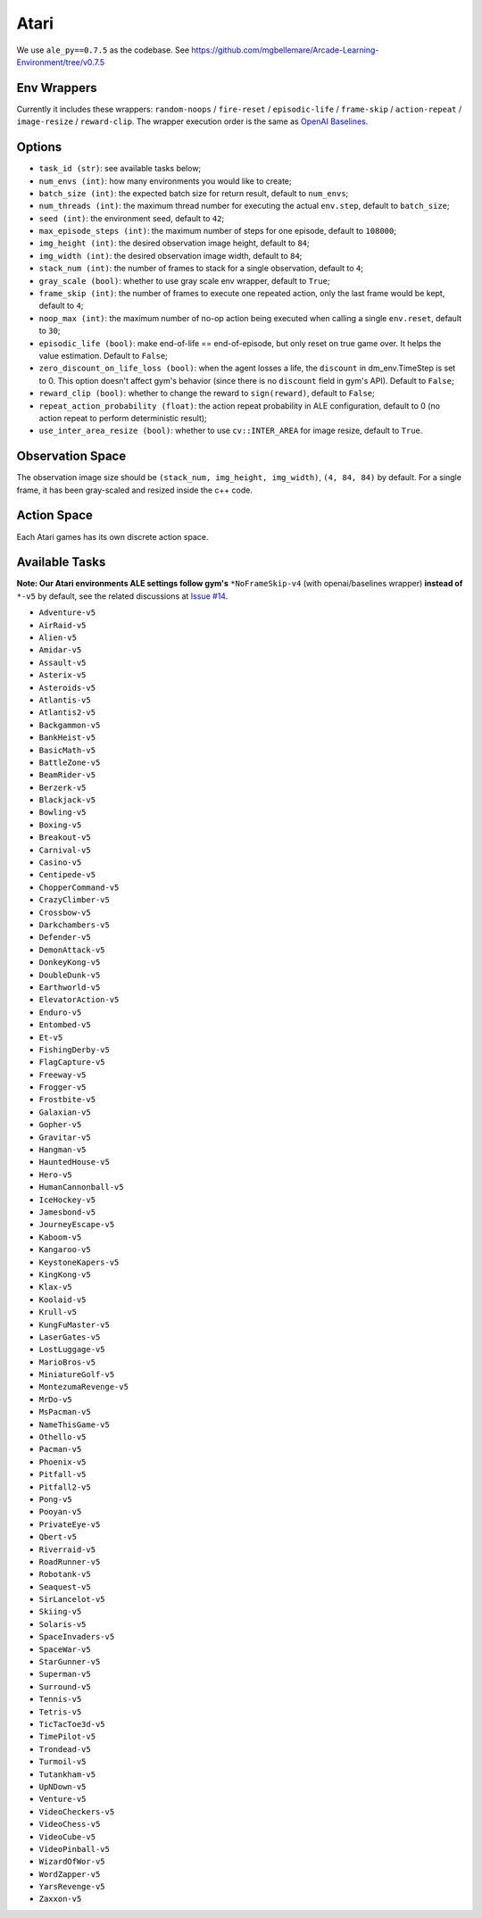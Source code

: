 Atari
=====

We use ``ale_py==0.7.5`` as the codebase.
See https://github.com/mgbellemare/Arcade-Learning-Environment/tree/v0.7.5


Env Wrappers
------------

Currently it includes these wrappers: ``random-noops`` / ``fire-reset`` /
``episodic-life`` / ``frame-skip`` / ``action-repeat`` / ``image-resize`` /
``reward-clip``. The wrapper execution order is the same as
`OpenAI Baselines <https://github.com/openai/baselines/blob/master/baselines/common/atari_wrappers.py>`_.


Options
-------

* ``task_id (str)``: see available tasks below;
* ``num_envs (int)``: how many environments you would like to create;
* ``batch_size (int)``: the expected batch size for return result, default to
  ``num_envs``;
* ``num_threads (int)``: the maximum thread number for executing the actual
  ``env.step``, default to ``batch_size``;
* ``seed (int)``: the environment seed, default to ``42``;
* ``max_episode_steps (int)``: the maximum number of steps for one episode,
  default to ``108000``;
* ``img_height (int)``: the desired observation image height, default to
  ``84``;
* ``img_width (int)``: the desired observation image width, default to ``84``;
* ``stack_num (int)``: the number of frames to stack for a single observation,
  default to ``4``;
* ``gray_scale (bool)``: whether to use gray scale env wrapper, default to
  ``True``;
* ``frame_skip (int)``: the number of frames to execute one repeated action,
  only the last frame would be kept, default to ``4``;
* ``noop_max (int)``: the maximum number of no-op action being executed when
  calling a single ``env.reset``, default to ``30``;
* ``episodic_life (bool)``: make end-of-life == end-of-episode, but only reset
  on true game over. It helps the value estimation. Default to ``False``;
* ``zero_discount_on_life_loss (bool)``: when the agent losses a life, the
  ``discount`` in dm_env.TimeStep is set to 0. This option doesn't affect gym's
  behavior (since there is no ``discount`` field in gym's API). Default to
  ``False``;
* ``reward_clip (bool)``: whether to change the reward to ``sign(reward)``,
  default to ``False``;
* ``repeat_action_probability (float)``: the action repeat probability in ALE
  configuration, default to 0 (no action repeat to perform deterministic
  result);
* ``use_inter_area_resize (bool)``: whether to use ``cv::INTER_AREA`` for
  image resize, default to ``True``.

Observation Space
-----------------

The observation image size should be ``(stack_num, img_height, img_width)``,
``(4, 84, 84)`` by default. For a single frame, it has been gray-scaled and
resized inside the c++ code.


Action Space
------------

Each Atari games has its own discrete action space.


Available Tasks
---------------

**Note: Our Atari environments ALE settings follow gym's** ``*NoFrameSkip-v4``
(with openai/baselines wrapper) **instead of** ``*-v5`` by default, see the
related discussions at
`Issue #14 <https://github.com/sail-sg/envpool/issues/14>`_.

* ``Adventure-v5``
* ``AirRaid-v5``
* ``Alien-v5``
* ``Amidar-v5``
* ``Assault-v5``
* ``Asterix-v5``
* ``Asteroids-v5``
* ``Atlantis-v5``
* ``Atlantis2-v5``
* ``Backgammon-v5``
* ``BankHeist-v5``
* ``BasicMath-v5``
* ``BattleZone-v5``
* ``BeamRider-v5``
* ``Berzerk-v5``
* ``Blackjack-v5``
* ``Bowling-v5``
* ``Boxing-v5``
* ``Breakout-v5``
* ``Carnival-v5``
* ``Casino-v5``
* ``Centipede-v5``
* ``ChopperCommand-v5``
* ``CrazyClimber-v5``
* ``Crossbow-v5``
* ``Darkchambers-v5``
* ``Defender-v5``
* ``DemonAttack-v5``
* ``DonkeyKong-v5``
* ``DoubleDunk-v5``
* ``Earthworld-v5``
* ``ElevatorAction-v5``
* ``Enduro-v5``
* ``Entombed-v5``
* ``Et-v5``
* ``FishingDerby-v5``
* ``FlagCapture-v5``
* ``Freeway-v5``
* ``Frogger-v5``
* ``Frostbite-v5``
* ``Galaxian-v5``
* ``Gopher-v5``
* ``Gravitar-v5``
* ``Hangman-v5``
* ``HauntedHouse-v5``
* ``Hero-v5``
* ``HumanCannonball-v5``
* ``IceHockey-v5``
* ``Jamesbond-v5``
* ``JourneyEscape-v5``
* ``Kaboom-v5``
* ``Kangaroo-v5``
* ``KeystoneKapers-v5``
* ``KingKong-v5``
* ``Klax-v5``
* ``Koolaid-v5``
* ``Krull-v5``
* ``KungFuMaster-v5``
* ``LaserGates-v5``
* ``LostLuggage-v5``
* ``MarioBros-v5``
* ``MiniatureGolf-v5``
* ``MontezumaRevenge-v5``
* ``MrDo-v5``
* ``MsPacman-v5``
* ``NameThisGame-v5``
* ``Othello-v5``
* ``Pacman-v5``
* ``Phoenix-v5``
* ``Pitfall-v5``
* ``Pitfall2-v5``
* ``Pong-v5``
* ``Pooyan-v5``
* ``PrivateEye-v5``
* ``Qbert-v5``
* ``Riverraid-v5``
* ``RoadRunner-v5``
* ``Robotank-v5``
* ``Seaquest-v5``
* ``SirLancelot-v5``
* ``Skiing-v5``
* ``Solaris-v5``
* ``SpaceInvaders-v5``
* ``SpaceWar-v5``
* ``StarGunner-v5``
* ``Superman-v5``
* ``Surround-v5``
* ``Tennis-v5``
* ``Tetris-v5``
* ``TicTacToe3d-v5``
* ``TimePilot-v5``
* ``Trondead-v5``
* ``Turmoil-v5``
* ``Tutankham-v5``
* ``UpNDown-v5``
* ``Venture-v5``
* ``VideoCheckers-v5``
* ``VideoChess-v5``
* ``VideoCube-v5``
* ``VideoPinball-v5``
* ``WizardOfWor-v5``
* ``WordZapper-v5``
* ``YarsRevenge-v5``
* ``Zaxxon-v5``
